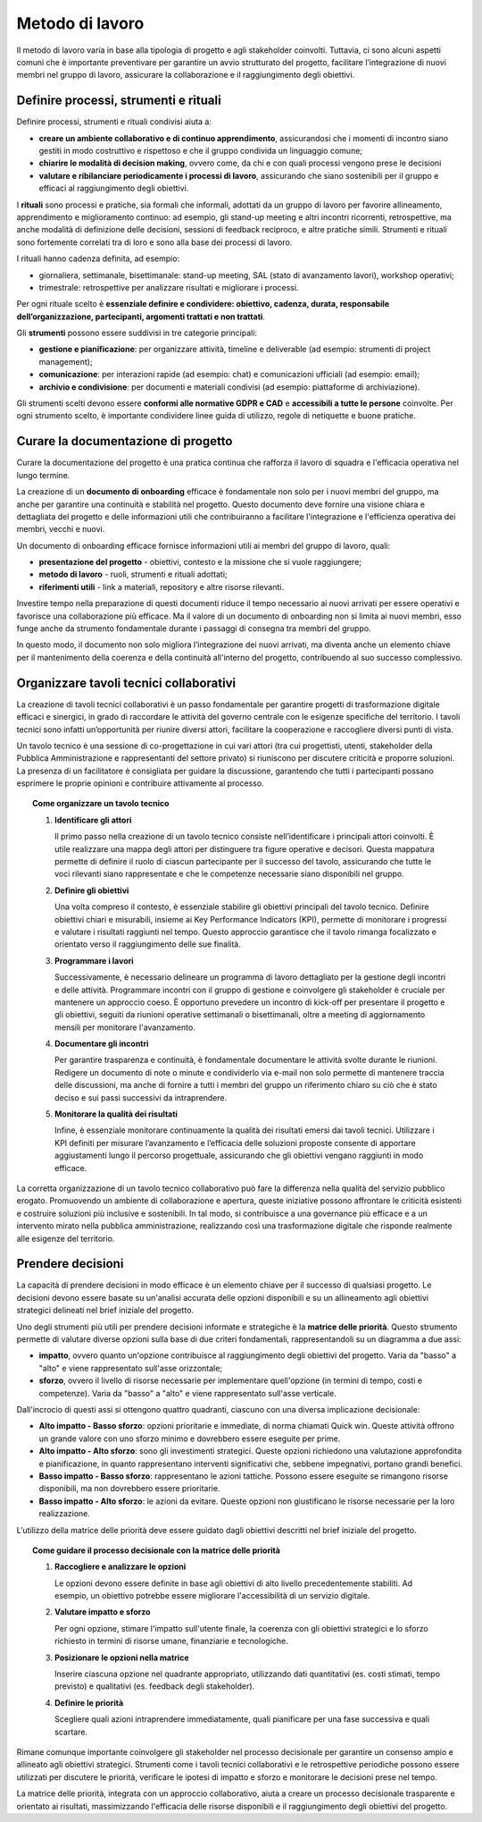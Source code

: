 Metodo di lavoro
=========================

Il metodo di lavoro varia in base alla tipologia di progetto e agli stakeholder coinvolti. Tuttavia, ci sono alcuni aspetti comuni che è importante preventivare per garantire un avvio strutturato del progetto, facilitare l’integrazione di nuovi membri nel gruppo di lavoro, assicurare la collaborazione e il raggiungimento degli obiettivi.

Definire processi, strumenti e rituali 
-----------------------------------------

Definire processi, strumenti e rituali condivisi aiuta a:

- **creare un ambiente collaborativo e di continuo apprendimento**, assicurandosi che i momenti di incontro siano gestiti in modo costruttivo e rispettoso e che il gruppo condivida un linguaggio comune;

- **chiarire le modalità di decision making**, ovvero come, da chi e con quali processi vengono prese le decisioni 

- **valutare e ribilanciare periodicamente i processi di lavoro**, assicurando che siano sostenibili per il gruppo e efficaci al raggiungimento degli obiettivi.

I **rituali** sono processi e pratiche, sia formali che informali, adottati da un gruppo di lavoro per favorire allineamento, apprendimento e miglioramento continuo: ad esempio, gli stand-up meeting e altri incontri ricorrenti, retrospettive, ma anche modalità di definizione delle decisioni, sessioni di feedback reciproco, e altre pratiche simili. Strumenti e rituali sono fortemente correlati tra di loro e sono alla base dei processi di lavoro. 

I rituali hanno cadenza definita, ad esempio: 

- giornaliera, settimanale, bisettimanale: stand-up meeting, SAL (stato di avanzamento lavori), workshop operativi; 

- trimestrale: retrospettive per analizzare risultati e migliorare i processi. 

Per ogni rituale scelto è **essenziale definire e condividere: obiettivo, cadenza, durata, responsabile dell’organizzazione, partecipanti, argomenti trattati e non trattati**. 


Gli **strumenti** possono essere suddivisi in tre categorie principali: 

- **gestione e pianificazione**: per organizzare attività, timeline e deliverable (ad esempio: strumenti di project management); 

- **comunicazione**: per interazioni rapide (ad esempio: chat) e comunicazioni ufficiali (ad esempio: email); 

- **archivio e condivisione**: per documenti e materiali condivisi (ad esempio: piattaforme di archiviazione). 

Gli strumenti scelti devono essere **conformi alle normative GDPR e CAD** e **accessibili a tutte le persone** coinvolte. Per ogni strumento scelto, è importante condividere linee guida di utilizzo, regole di netiquette e buone pratiche. 


Curare la documentazione di progetto
------------------------------------------

Curare la documentazione del progetto è una pratica continua che rafforza il lavoro di squadra e l'efficacia operativa nel lungo termine.  

La creazione di un **documento di onboarding** efficace è fondamentale non solo per i nuovi membri del gruppo, ma anche per garantire una continuità e stabilità nel progetto. Questo documento deve fornire una visione chiara e dettagliata del progetto e delle informazioni utili che contribuiranno a facilitare l'integrazione e l'efficienza operativa dei membri, vecchi e nuovi.  

Un documento di onboarding efficace fornisce informazioni utili ai membri del gruppo di lavoro, quali: 

- **presentazione del progetto** - obiettivi, contesto e la missione che si vuole raggiungere; 

- **metodo di lavoro** - ruoli, strumenti e rituali adottati; 

- **riferimenti utili** - link a materiali, repository e altre risorse rilevanti. 

Investire tempo nella preparazione di questi documenti riduce il tempo necessario ai nuovi arrivati per essere operativi e favorisce una collaborazione più efficace. Ma il valore di un documento di onboarding non si limita ai nuovi membri, esso funge anche da strumento fondamentale durante i passaggi di consegna tra membri del gruppo.  

In questo modo, il documento non solo migliora l’integrazione dei nuovi arrivati, ma diventa anche un elemento chiave per il mantenimento della coerenza e della continuità all'interno del progetto, contribuendo al suo successo complessivo.

Organizzare tavoli tecnici collaborativi 
-------------------------------------------

La creazione di tavoli tecnici collaborativi è un passo fondamentale per garantire progetti di trasformazione digitale efficaci e sinergici, in grado di raccordare le attività del governo centrale con le esigenze specifiche del territorio. I tavoli tecnici sono infatti un’opportunità per riunire diversi attori, facilitare la cooperazione e raccogliere diversi punti di vista.  

Un tavolo tecnico è una sessione di co-progettazione in cui vari attori (tra cui progettisti, utenti, stakeholder della Pubblica Amministrazione e rappresentanti del settore privato) si riuniscono per discutere criticità e proporre soluzioni. La presenza di un facilitatore è consigliata per guidare la discussione, garantendo che tutti i partecipanti possano esprimere le proprie opinioni e contribuire attivamente al processo. 

.. topic:: Come organizzare un tavolo tecnico
   :class: procedure
   
   1. **Identificare gli attori**

      Il primo passo nella creazione di un tavolo tecnico consiste nell’identificare i principali attori coinvolti. È utile realizzare una mappa degli attori per distinguere tra figure operative e 
      decisori. Questa mappatura permette di definire il ruolo di ciascun partecipante per il successo del tavolo, assicurando che tutte le voci rilevanti siano rappresentate e che le competenze 
      necessarie siano disponibili nel gruppo. 

   2. **Definire gli obiettivi**

      Una volta compreso il contesto, è essenziale stabilire gli obiettivi principali del tavolo tecnico. Definire obiettivi chiari e misurabili, insieme ai Key Performance Indicators (KPI), 
      permette di monitorare i progressi e valutare i risultati raggiunti nel tempo. Questo approccio garantisce che il tavolo rimanga focalizzato e orientato verso il raggiungimento delle sue finalità.  

   3. **Programmare i lavori** 

      Successivamente, è necessario delineare un programma di lavoro dettagliato per la gestione degli incontri e delle attività. Programmare incontri con il gruppo di gestione e coinvolgere gli stakeholder è cruciale per mantenere un approccio coeso. È opportuno prevedere un incontro di kick-off per presentare il progetto e gli obiettivi, seguiti da riunioni operative settimanali o bisettimanali, oltre a meeting di aggiornamento mensili per monitorare l'avanzamento. 

   4. **Documentare gli incontri** 

      Per garantire trasparenza e continuità, è fondamentale documentare le attività svolte durante le riunioni. Redigere un documento di note o minute e condividerlo via e-mail non solo permette di mantenere traccia delle discussioni, ma anche di fornire a tutti i membri del gruppo un riferimento chiaro su ciò che è stato deciso e sui passi successivi da intraprendere. 

   5. **Monitorare la qualità dei risultati** 

      Infine, è essenziale monitorare continuamente la qualità dei risultati emersi dai tavoli tecnici. Utilizzare i KPI definiti per misurare l’avanzamento e l’efficacia delle soluzioni proposte consente di apportare aggiustamenti lungo il percorso progettuale, assicurando che gli obiettivi vengano raggiunti in modo efficace. 


La corretta organizzazione di un tavolo tecnico collaborativo può fare la differenza nella qualità del servizio pubblico erogato. Promuovendo un ambiente di collaborazione e apertura, queste iniziative possono affrontare le criticità esistenti e costruire soluzioni più inclusive e sostenibili. In tal modo, si contribuisce a una governance più efficace e a un intervento mirato nella pubblica amministrazione, realizzando così una trasformazione digitale che risponde realmente alle esigenze del territorio. 


Prendere decisioni
-----------------------

La capacità di prendere decisioni in modo efficace è un elemento chiave per il successo di qualsiasi progetto. Le decisioni devono essere basate su un'analisi accurata delle opzioni disponibili e su un allineamento agli obiettivi strategici delineati nel brief iniziale del progetto. 

Uno degli strumenti più utili per prendere decisioni informate e strategiche è la **matrice delle priorità**. Questo strumento permette di valutare diverse opzioni sulla base di due criteri fondamentali, rappresentandoli su un diagramma a due assi: 

- **impatto**, ovvero quanto un'opzione contribuisce al raggiungimento degli obiettivi del progetto. Varia da "basso" a "alto" e viene rappresentato sull'asse orizzontale; 

- **sforzo**, ovvero il livello di risorse necessarie per implementare quell'opzione (in termini di tempo, costi e competenze). Varia da "basso" a "alto" e viene rappresentato sull'asse verticale.

Dall'incrocio di questi assi si ottengono quattro quadranti, ciascuno con una diversa implicazione decisionale: 

- **Alto impatto - Basso sforzo**: opzioni prioritarie e immediate, di norma chiamati Quick win. Queste attività offrono un grande valore con uno sforzo minimo e dovrebbero essere eseguite per prime.  

- **Alto impatto - Alto sforzo**: sono gli investimenti strategici. Queste opzioni richiedono una valutazione approfondita e pianificazione, in quanto rappresentano interventi significativi che, sebbene impegnativi, portano grandi benefici. 

- **Basso impatto - Basso sforzo**: rappresentano le azioni tattiche. Possono essere eseguite se rimangono risorse disponibili, ma non dovrebbero essere prioritarie. 

- **Basso impatto - Alto sforzo**: le azioni da evitare. Queste opzioni non giustificano le risorse necessarie per la loro realizzazione.

L'utilizzo della matrice delle priorità deve essere guidato dagli obiettivi descritti nel brief iniziale del progetto.

 
.. topic:: Come guidare il processo decisionale con la matrice delle priorità
   :class: procedure
   
   1. **Raccogliere e analizzare le opzioni**

      Le opzioni devono essere definite in base agli obiettivi di alto livello precedentemente stabiliti. Ad esempio, un obiettivo potrebbe essere migliorare l'accessibilità di un servizio digitale. 

   2. **Valutare impatto e sforzo**

      Per ogni opzione, stimare l'impatto sull'utente finale, la coerenza con gli obiettivi strategici e lo sforzo richiesto in termini di risorse umane, finanziarie e tecnologiche.

   3. **Posizionare le opzioni nella matrice**

      Inserire ciascuna opzione nel quadrante appropriato, utilizzando dati quantitativi (es. costi stimati, tempo previsto) e qualitativi (es. feedback degli stakeholder).

   4. **Definire le priorità** 
 
      Scegliere quali azioni intraprendere immediatamente, quali pianificare per una fase successiva e quali scartare. 



Rimane comunque importante coinvolgere gli stakeholder nel processo decisionale per garantire un consenso ampio e allineato agli obiettivi strategici. Strumenti come i tavoli tecnici collaborativi e le retrospettive periodiche possono essere utilizzati per discutere le priorità, verificare le ipotesi di impatto e sforzo e monitorare le decisioni prese nel tempo. 

La matrice delle priorità, integrata con un approccio collaborativo, aiuta a creare un processo decisionale trasparente e orientato ai risultati, massimizzando l'efficacia delle risorse disponibili e il raggiungimento degli obiettivi del progetto. 




